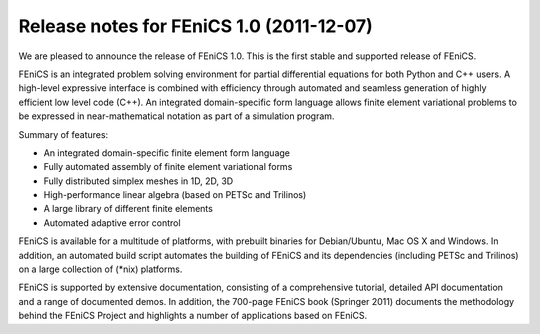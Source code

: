 .. _release_1_0:

#########################################
Release notes for FEniCS 1.0 (2011-12-07)
#########################################

We are pleased to announce the release of FEniCS 1.0. This is the
first stable and supported release of FEniCS.

FEniCS is an integrated problem solving environment for partial
differential equations for both Python and C++ users. A high-level
expressive interface is combined with efficiency through automated and
seamless generation of highly efficient low level code (C++). An
integrated domain-specific form language allows finite element
variational problems to be expressed in near-mathematical notation as
part of a simulation program.

Summary of features:

* An integrated domain-specific finite element form language
* Fully automated assembly of finite element variational forms
* Fully distributed simplex meshes in 1D, 2D, 3D
* High-performance linear algebra (based on PETSc and Trilinos)
* A large library of different finite elements
* Automated adaptive error control

FEniCS is available for a multitude of platforms, with prebuilt
binaries for Debian/Ubuntu, Mac OS X and Windows. In addition, an
automated build script automates the building of FEniCS and its
dependencies (including PETSc and Trilinos) on a large collection of
(*nix) platforms.

FEniCS is supported by extensive documentation, consisting of a
comprehensive tutorial, detailed API documentation and a range of
documented demos. In addition, the 700-page FEniCS book (Springer
2011) documents the methodology behind the FEniCS Project and
highlights a number of applications based on FEniCS.
